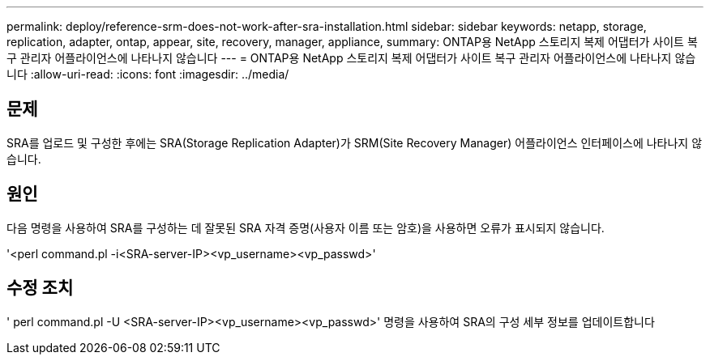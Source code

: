 ---
permalink: deploy/reference-srm-does-not-work-after-sra-installation.html 
sidebar: sidebar 
keywords: netapp, storage, replication, adapter, ontap, appear, site, recovery, manager, appliance, 
summary: ONTAP용 NetApp 스토리지 복제 어댑터가 사이트 복구 관리자 어플라이언스에 나타나지 않습니다 
---
= ONTAP용 NetApp 스토리지 복제 어댑터가 사이트 복구 관리자 어플라이언스에 나타나지 않습니다
:allow-uri-read: 
:icons: font
:imagesdir: ../media/




== 문제

SRA를 업로드 및 구성한 후에는 SRA(Storage Replication Adapter)가 SRM(Site Recovery Manager) 어플라이언스 인터페이스에 나타나지 않습니다.



== 원인

다음 명령을 사용하여 SRA를 구성하는 데 잘못된 SRA 자격 증명(사용자 이름 또는 암호)을 사용하면 오류가 표시되지 않습니다.

'<perl command.pl -i<SRA-server-IP><vp_username><vp_passwd>'



== 수정 조치

' perl command.pl -U <SRA-server-IP><vp_username><vp_passwd>' 명령을 사용하여 SRA의 구성 세부 정보를 업데이트합니다
